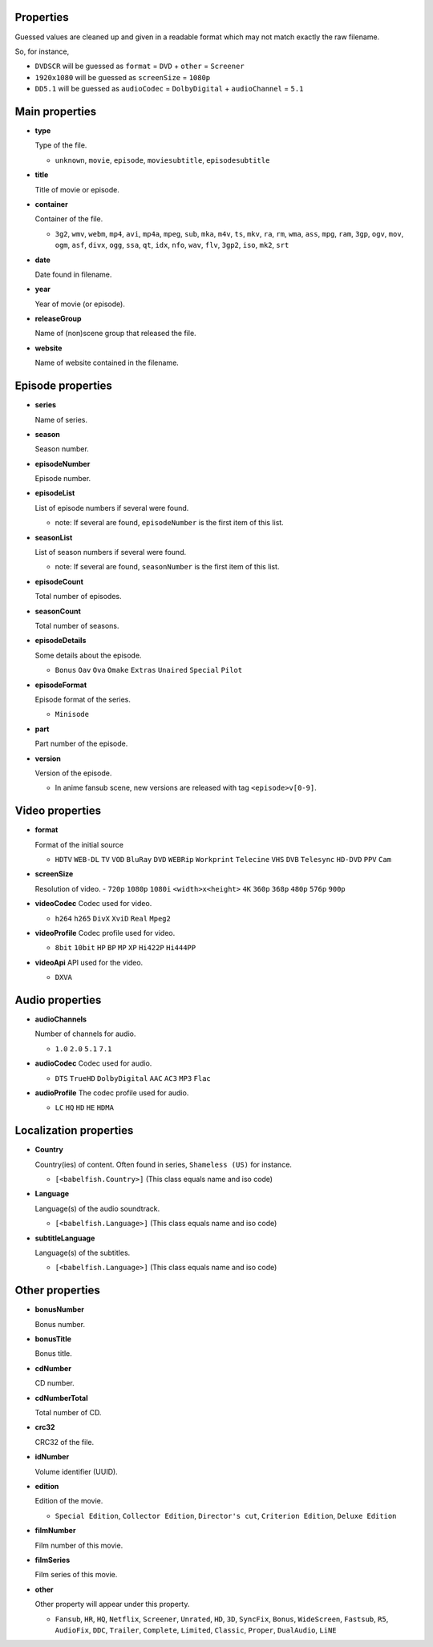 .. _properties:

Properties
~~~~~~~~~~

Guessed values are cleaned up and given in a readable format
which may not match exactly the raw filename.

So, for instance,

- ``DVDSCR`` will be guessed as ``format`` = ``DVD`` + ``other`` = ``Screener``
- ``1920x1080`` will be guessed as ``screenSize`` = ``1080p``
- ``DD5.1`` will be guessed as ``audioCodec`` = ``DolbyDigital`` + ``audioChannel`` = ``5.1``


Main properties
~~~~~~~~~~~~~~~

- **type**

  Type of the file.

  - ``unknown``, ``movie``, ``episode``, ``moviesubtitle``, ``episodesubtitle``


- **title**

  Title of movie or episode.

- **container**

  Container of the file.

  - ``3g2``, ``wmv``, ``webm``, ``mp4``, ``avi``, ``mp4a``, ``mpeg``, ``sub``, ``mka``, ``m4v``, ``ts``, ``mkv``, ``ra``, ``rm``, ``wma``, ``ass``, ``mpg``, ``ram``, ``3gp``, ``ogv``, ``mov``, ``ogm``, ``asf``, ``divx``, ``ogg``, ``ssa``, ``qt``, ``idx``, ``nfo``, ``wav``, ``flv``, ``3gp2``, ``iso``, ``mk2``, ``srt``


- **date**

  Date found in filename.


- **year**

  Year of movie (or episode).


- **releaseGroup**

  Name of (non)scene group that released the file.


- **website**

  Name of website contained in the filename.


Episode properties
~~~~~~~~~~~~~~~~~~

- **series**

  Name of series.


- **season**

  Season number.


- **episodeNumber**

  Episode number.


- **episodeList**

  List of episode numbers if several were found.

  - note: If several are found, ``episodeNumber`` is the first item of this list.


- **seasonList**

  List of season numbers if several were found.

  - note: If several are found, ``seasonNumber`` is the first item of this list.


- **episodeCount**

  Total number of episodes.


- **seasonCount**

  Total number of seasons.


- **episodeDetails**

  Some details about the episode.

  - ``Bonus`` ``Oav`` ``Ova`` ``Omake`` ``Extras`` ``Unaired`` ``Special`` ``Pilot``


- **episodeFormat**

  Episode format of the series.

  - ``Minisode``

- **part**

  Part number of the episode.


- **version**

  Version of the episode.

  - In anime fansub scene, new versions are released with tag ``<episode>v[0-9]``.


Video properties
~~~~~~~~~~~~~~~~

- **format**

  Format of the initial source

  - ``HDTV`` ``WEB-DL`` ``TV`` ``VOD`` ``BluRay`` ``DVD`` ``WEBRip`` ``Workprint`` ``Telecine`` ``VHS`` ``DVB`` ``Telesync``  ``HD-DVD`` ``PPV`` ``Cam``


- **screenSize**

  Resolution of video.
  - ``720p`` ``1080p`` ``1080i`` ``<width>x<height>`` ``4K`` ``360p`` ``368p`` ``480p`` ``576p`` ``900p``


- **videoCodec**
  Codec used for video.

  - ``h264`` ``h265`` ``DivX`` ``XviD`` ``Real`` ``Mpeg2``


- **videoProfile**
  Codec profile used for video.

  - ``8bit`` ``10bit`` ``HP`` ``BP`` ``MP`` ``XP`` ``Hi422P`` ``Hi444PP``


- **videoApi**
  API used for the video.

  - ``DXVA``


Audio properties
~~~~~~~~~~~~~~~~

- **audioChannels**

  Number of channels for audio.

  - ``1.0`` ``2.0`` ``5.1`` ``7.1``


- **audioCodec**
  Codec used for audio.

  - ``DTS`` ``TrueHD`` ``DolbyDigital``  ``AAC`` ``AC3`` ``MP3`` ``Flac``


- **audioProfile**
  The codec profile used for audio.

  - ``LC`` ``HQ`` ``HD`` ``HE`` ``HDMA``


Localization properties
~~~~~~~~~~~~~~~~~~~~~~~

- **Country**

  Country(ies) of content. Often found in series, ``Shameless (US)`` for instance.

  - ``[<babelfish.Country>]`` (This class equals name and iso code)


- **Language**

  Language(s) of the audio soundtrack.

  - ``[<babelfish.Language>]`` (This class equals name and iso code)


- **subtitleLanguage**

  Language(s) of the subtitles.

  - ``[<babelfish.Language>]`` (This class equals name and iso code)


Other properties
~~~~~~~~~~~~~~~~

- **bonusNumber**

  Bonus number.


- **bonusTitle**

  Bonus title.


- **cdNumber**

  CD number.


- **cdNumberTotal**

  Total number of CD.


- **crc32**

  CRC32 of the file.


- **idNumber**

  Volume identifier (UUID).


- **edition**

  Edition of the movie.

  - ``Special Edition``, ``Collector Edition``, ``Director's cut``, ``Criterion Edition``, ``Deluxe Edition``


- **filmNumber**

  Film number of this movie.


- **filmSeries**

  Film series of this movie.

- **other**

  Other property will appear under this property.

  - ``Fansub``, ``HR``, ``HQ``, ``Netflix``, ``Screener``, ``Unrated``, ``HD``, ``3D``, ``SyncFix``, ``Bonus``, ``WideScreen``, ``Fastsub``, ``R5``, ``AudioFix``, ``DDC``, ``Trailer``, ``Complete``, ``Limited``, ``Classic``, ``Proper``, ``DualAudio``, ``LiNE``


